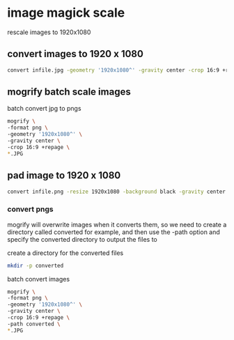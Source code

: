 #+STARTUP: content
#+OPTIONS: num:nil author:nil

* image magick scale

rescale images to 1920x1080

** convert images to 1920 x 1080

#+BEGIN_SRC sh
convert infile.jpg -geometry '1920x1080^' -gravity center -crop 16:9 +repage outfile.png
#+END_SRC

** mogrify batch scale images

batch convert jpg to pngs

#+BEGIN_SRC sh
mogrify \
-format png \
-geometry '1920x1080^' \
-gravity center \
-crop 16:9 +repage \
*.JPG
#+END_SRC

** pad image to 1920 x 1080

#+BEGIN_SRC sh
convert infile.png -resize 1920x1080 -background black -gravity center -extent 1920x1080 outfile.png
#+END_SRC

*** convert pngs

mogrify will overwrite images when it converts them,
so we need to create a directory called converted for example,
and then use the -path option and specify the converted directory to output the files to

create a directory for the converted files

#+BEGIN_SRC sh
mkdir -p converted
#+END_SRC

batch convert images

#+BEGIN_SRC sh
mogrify \
-format png \
-geometry '1920x1080^' \
-gravity center \
-crop 16:9 +repage \
-path converted \
*.JPG
#+END_SRC



